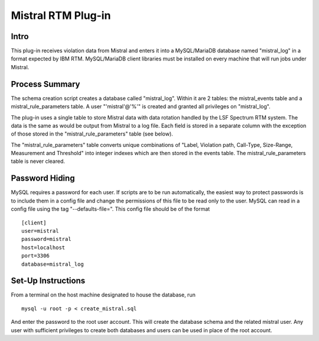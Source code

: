 Mistral RTM Plug-in
===================

Intro
-----
This plug-in receives violation data from Mistral and enters it into a MySQL/MariaDB database named
"mistral_log" in a format expected by IBM RTM. MySQL/MariaDB client libraries must be installed on
every machine that will run jobs under Mistral.

Process Summary
---------------
The schema creation script creates a database called "mistral_log". Within it are 2 tables:
the mistral_events table and a mistral_rule_parameters table. A user "'mistral'@'%'" is created and
granted all privileges on "mistral_log".

The plug-in uses a single table to store Mistral data with data rotation handled by the LSF Spectrum
RTM system. The data is the same as would be output from Mistral to a log file. Each field is stored
in a separate column with the exception of those stored in the "mistral_rule_parameters" table (see
below).

The "mistral_rule_parameters" table converts unique combinations of "Label, Violation path,
Call-Type, Size-Range, Measurement and Threshold" into integer indexes which are then stored in the
events table. The mistral_rule_parameters table is never cleared.

Password Hiding
---------------
MySQL requires a password for each user. If scripts are to be run automatically, the easiest way
to protect passwords is to include them in a config file and change the permissions of this file
to be read only to the user. MySQL can read in a config file using the tag "--defaults-file=".
This config file should be of the format ::

    [client]
    user=mistral
    password=mistral
    host=localhost
    port=3306
    database=mistral_log


Set-Up Instructions
-------------------
From a terminal on the host machine designated to house the database, run ::

    mysql -u root -p < create_mistral.sql

And enter the password to the root user account. This will create the database schema and the
related mistral user. Any user with sufficient privileges to create both databases and users can be
used in place of the root account.


